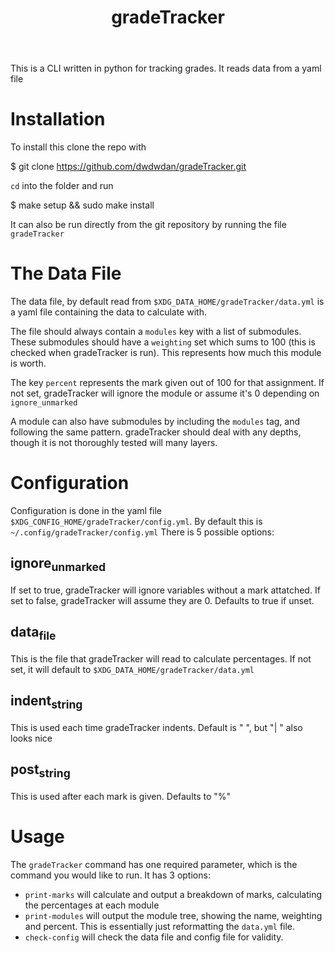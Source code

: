#+TITLE: gradeTracker

This is a CLI written in python for tracking grades. It reads data from a yaml file

* Installation
To install this clone the repo with

#+begin_example sh
$ git clone https://github.com/dwdwdan/gradeTracker.git
#+end_example

~cd~ into the folder and run

#+begin_example sh
$ make setup && sudo make install
#+end_example

It can also be run directly from the git repository by running the file ~gradeTracker~

* The Data File
The data file, by default read from ~$XDG_DATA_HOME/gradeTracker/data.yml~ is a yaml file containing the data to calculate with.

The file should always contain a ~modules~ key with a list of submodules. These submodules should have a ~weighting~ set which sums to 100 (this is checked when gradeTracker is run). This represents how much this module is worth.

The key ~percent~ represents the mark given out of 100 for that assignment. If not set, gradeTracker will ignore the module or assume it's 0 depending on ~ignore_unmarked~

A module can also have submodules by including the ~modules~ tag, and following the same pattern. gradeTracker should deal with any depths, though it is not thoroughly tested will many layers.

* Configuration
Configuration is done in the yaml file ~$XDG_CONFIG_HOME/gradeTracker/config.yml~. By default this is ​~~/.config/gradeTracker/config.yml~
There is 5 possible options:
** ignore_unmarked
If set to true, gradeTracker will ignore variables without a mark attatched.
If set to false, gradeTracker will assume they are 0.
Defaults to true if unset.
** data_file
This is the file that gradeTracker will read to calculate percentages.
If not set, it will default to ~$XDG_DATA_HOME/gradeTracker/data.yml~
** indent_string
This is used each time gradeTracker indents. Default is "  ", but "|   " also looks nice
** post_string
This is used after each mark is given. Defaults to "%"

* Usage
The ~gradeTracker~ command has one required parameter, which is the command you would like to run.
It has 3 options:
- ~print-marks~ will calculate and output a breakdown of marks, calculating the percentages at each module
- ~print-modules~ will output the module tree, showing the name, weighting and percent. This is essentially just reformatting the ~data.yml~ file.
- ~check-config~ will check the data file and config file for validity.
